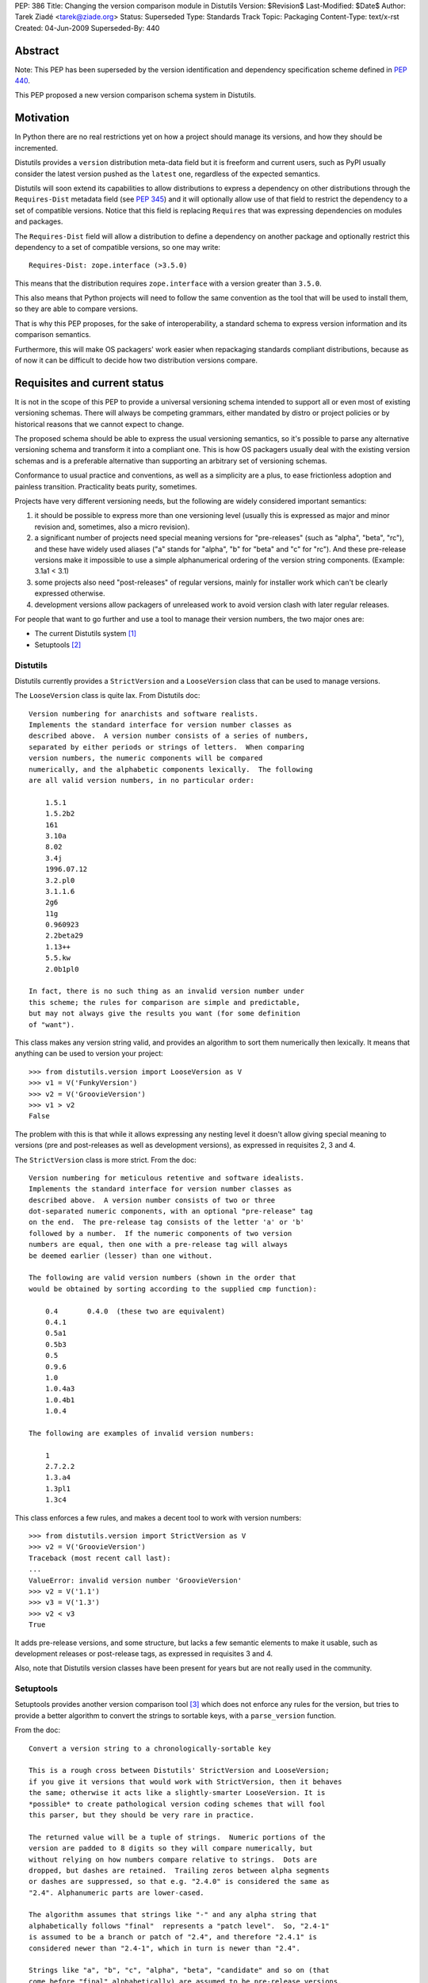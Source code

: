 PEP: 386
Title: Changing the version comparison module in Distutils
Version: $Revision$
Last-Modified: $Date$
Author: Tarek Ziadé <tarek@ziade.org>
Status: Superseded
Type: Standards Track
Topic: Packaging
Content-Type: text/x-rst
Created: 04-Jun-2009
Superseded-By: 440


Abstract
========

Note: This PEP has been superseded by the version identification and
dependency specification scheme defined in :pep:`440`.

This PEP proposed a new version comparison schema system in Distutils.

Motivation
==========

In Python there are no real restrictions yet on how a project should manage its
versions, and how they should be incremented.

Distutils provides a ``version`` distribution meta-data field but it is freeform and
current users, such as PyPI usually consider the latest version pushed as the
``latest`` one, regardless of the expected semantics.

Distutils will soon extend its capabilities to allow distributions to express a
dependency on other distributions through the ``Requires-Dist`` metadata field
(see :pep:`345`) and it will optionally allow use of that field to
restrict the dependency to a set of compatible versions. Notice that this field
is replacing ``Requires`` that was expressing dependencies on modules and packages.

The ``Requires-Dist`` field will allow a distribution to define a dependency on
another package and optionally restrict this dependency to a set of
compatible versions, so one may write::

    Requires-Dist: zope.interface (>3.5.0)

This means that the distribution requires ``zope.interface`` with a version
greater than ``3.5.0``.

This also means that Python projects will need to follow the same convention
as the tool that will be used to install them, so they are able to compare
versions.

That is why this PEP proposes, for the sake of interoperability, a standard
schema to express version information and its comparison semantics.

Furthermore, this will make OS packagers' work easier when repackaging standards
compliant distributions, because as of now it can be difficult to decide how two
distribution versions compare.


Requisites and current status
=============================

It is not in the scope of this PEP to provide a universal versioning schema
intended to support all or even most of existing versioning schemas. There
will always be competing grammars, either mandated by distro or project
policies or by historical reasons that we cannot expect to change.

The proposed schema should be able to express the usual versioning semantics,
so it's possible to parse any alternative versioning schema and transform it
into a compliant one. This is how OS packagers usually deal with the existing
version schemas and is a preferable alternative than supporting an arbitrary
set of versioning schemas.

Conformance to usual practice and conventions, as well as a simplicity are a
plus, to ease frictionless adoption and painless transition. Practicality beats
purity, sometimes.

Projects have very different versioning needs, but the following are widely
considered important semantics:

1. it should be possible to express more than one versioning level
   (usually this is expressed as major and minor revision and, sometimes,
   also a micro revision).
2. a significant number of projects need special meaning versions for
   "pre-releases" (such as "alpha", "beta", "rc"), and these have widely
   used aliases ("a" stands for "alpha", "b" for "beta" and "c" for "rc").
   And these pre-release versions make it impossible to use a simple
   alphanumerical ordering of the version string components.
   (Example: 3.1a1 < 3.1)
3. some projects also need "post-releases" of regular versions,
   mainly for installer work which can't be clearly expressed otherwise.
4. development versions allow packagers of unreleased work to avoid version
   clash with later regular releases.

For people that want to go further and use a tool to manage their version
numbers, the two major ones are:

- The current Distutils system [#distutils]_
- Setuptools [#setuptools]_

Distutils
---------

Distutils currently provides a ``StrictVersion`` and a ``LooseVersion`` class
that can be used to manage versions.

The ``LooseVersion`` class is quite lax. From Distutils doc::

    Version numbering for anarchists and software realists.
    Implements the standard interface for version number classes as
    described above.  A version number consists of a series of numbers,
    separated by either periods or strings of letters.  When comparing
    version numbers, the numeric components will be compared
    numerically, and the alphabetic components lexically.  The following
    are all valid version numbers, in no particular order:

        1.5.1
        1.5.2b2
        161
        3.10a
        8.02
        3.4j
        1996.07.12
        3.2.pl0
        3.1.1.6
        2g6
        11g
        0.960923
        2.2beta29
        1.13++
        5.5.kw
        2.0b1pl0

    In fact, there is no such thing as an invalid version number under
    this scheme; the rules for comparison are simple and predictable,
    but may not always give the results you want (for some definition
    of "want").

This class makes any version string valid, and provides an algorithm to sort
them numerically then lexically. It means that anything can be used to version
your project::

    >>> from distutils.version import LooseVersion as V
    >>> v1 = V('FunkyVersion')
    >>> v2 = V('GroovieVersion')
    >>> v1 > v2
    False

The problem with this is that while it allows expressing any
nesting level it doesn't allow giving special meaning to versions
(pre and post-releases as well as development versions), as expressed in
requisites 2, 3 and 4.

The ``StrictVersion`` class is more strict. From the doc::

    Version numbering for meticulous retentive and software idealists.
    Implements the standard interface for version number classes as
    described above.  A version number consists of two or three
    dot-separated numeric components, with an optional "pre-release" tag
    on the end.  The pre-release tag consists of the letter 'a' or 'b'
    followed by a number.  If the numeric components of two version
    numbers are equal, then one with a pre-release tag will always
    be deemed earlier (lesser) than one without.

    The following are valid version numbers (shown in the order that
    would be obtained by sorting according to the supplied cmp function):

        0.4       0.4.0  (these two are equivalent)
        0.4.1
        0.5a1
        0.5b3
        0.5
        0.9.6
        1.0
        1.0.4a3
        1.0.4b1
        1.0.4

    The following are examples of invalid version numbers:

        1
        2.7.2.2
        1.3.a4
        1.3pl1
        1.3c4

This class enforces a few rules, and makes a decent tool to work with version
numbers::

    >>> from distutils.version import StrictVersion as V
    >>> v2 = V('GroovieVersion')
    Traceback (most recent call last):
    ...
    ValueError: invalid version number 'GroovieVersion'
    >>> v2 = V('1.1')
    >>> v3 = V('1.3')
    >>> v2 < v3
    True

It adds pre-release versions, and some structure, but lacks a few semantic
elements to make it usable, such as development releases or post-release tags,
as expressed in requisites 3 and 4.

Also, note that Distutils version classes have been present for years
but are not really used in the community.


Setuptools
----------

Setuptools provides another version comparison tool [#setuptools-version]_
which does not enforce any rules for the version, but tries to provide a better
algorithm to convert the strings to sortable keys, with a ``parse_version``
function.

From the doc::

    Convert a version string to a chronologically-sortable key

    This is a rough cross between Distutils' StrictVersion and LooseVersion;
    if you give it versions that would work with StrictVersion, then it behaves
    the same; otherwise it acts like a slightly-smarter LooseVersion. It is
    *possible* to create pathological version coding schemes that will fool
    this parser, but they should be very rare in practice.

    The returned value will be a tuple of strings.  Numeric portions of the
    version are padded to 8 digits so they will compare numerically, but
    without relying on how numbers compare relative to strings.  Dots are
    dropped, but dashes are retained.  Trailing zeros between alpha segments
    or dashes are suppressed, so that e.g. "2.4.0" is considered the same as
    "2.4". Alphanumeric parts are lower-cased.

    The algorithm assumes that strings like "-" and any alpha string that
    alphabetically follows "final"  represents a "patch level".  So, "2.4-1"
    is assumed to be a branch or patch of "2.4", and therefore "2.4.1" is
    considered newer than "2.4-1", which in turn is newer than "2.4".

    Strings like "a", "b", "c", "alpha", "beta", "candidate" and so on (that
    come before "final" alphabetically) are assumed to be pre-release versions,
    so that the version "2.4" is considered newer than "2.4a1".

    Finally, to handle miscellaneous cases, the strings "pre", "preview", and
    "rc" are treated as if they were "c", i.e. as though they were release
    candidates, and therefore are not as new as a version string that does not
    contain them, and "dev" is replaced with an '@' so that it sorts lower
    than any other pre-release tag.

In other words, ``parse_version`` will return a tuple for each version string,
that is compatible with ``StrictVersion`` but also accept arbitrary version and
deal with them so they can be compared::

    >>> from pkg_resources import parse_version as V
    >>> V('1.2')
    ('00000001', '00000002', '*final')
    >>> V('1.2b2')
    ('00000001', '00000002', '*b', '00000002', '*final')
    >>> V('FunkyVersion')
    ('*funkyversion', '*final')

In this schema practicality takes priority over purity, but as a result it
doesn't enforce any policy and leads to very complex semantics due to the lack
of a clear standard. It just tries to adapt to widely used conventions.

Caveats of existing systems
---------------------------

The major problem with the described version comparison tools is that they are
too permissive and, at the same time, aren't capable of expressing some of the
required semantics. Many of the versions on PyPI [#pypi]_ are obviously not
useful versions, which makes it difficult for users to grok the versioning that
a particular package was using and to provide tools on top of PyPI.

Distutils classes are not really used in Python projects, but the
Setuptools function is quite widespread because it's used by tools like
``easy_install`` [#ezinstall]_, ``pip`` [#pip]_ or ``zc.buildout``
[#zc.buildout]_ to install dependencies of a given project.

While Setuptools *does* provide a mechanism for comparing/sorting versions,
it is much preferable if the versioning spec is such that a human can make a
reasonable attempt at that sorting without having to run it against some code.

Also there's a problem with the use of dates at the "major" version number
(e.g. a version string "20090421") with RPMs: it means that any attempt to
switch to a more typical "major.minor..." version scheme is problematic because
it will always sort less than "20090421".

Last, the meaning of ``-`` is specific to Setuptools, while it is avoided in
some packaging systems like the one used by Debian or Ubuntu.

The new versioning algorithm
============================

During Pycon, members of the Python, Ubuntu and Fedora community worked on
a version standard that would be acceptable for everyone.

It's currently called ``verlib`` and a prototype lives at [#prototype]_.

The pseudo-format supported is::

    N.N[.N]+[{a|b|c|rc}N[.N]+][.postN][.devN]

The real regular expression is::

    expr = r"""^
    (?P<version>\d+\.\d+)         # minimum 'N.N'
    (?P<extraversion>(?:\.\d+)*)  # any number of extra '.N' segments
    (?:
        (?P<prerel>[abc]|rc)         # 'a' = alpha, 'b' = beta
                                     # 'c' or 'rc' = release candidate
        (?P<prerelversion>\d+(?:\.\d+)*)
    )?
    (?P<postdev>(\.post(?P<post>\d+))?(\.dev(?P<dev>\d+))?)?
    $"""

Some examples probably make it clearer::

    >>> from verlib import NormalizedVersion as V
    >>> (V('1.0a1')
    ...  < V('1.0a2.dev456')
    ...  < V('1.0a2')
    ...  < V('1.0a2.1.dev456')
    ...  < V('1.0a2.1')
    ...  < V('1.0b1.dev456')
    ...  < V('1.0b2')
    ...  < V('1.0b2.post345')
    ...  < V('1.0c1.dev456')
    ...  < V('1.0c1')
    ...  < V('1.0.dev456')
    ...  < V('1.0')
    ...  < V('1.0.post456.dev34')
    ...  < V('1.0.post456'))
    True

The trailing ``.dev123`` is for pre-releases. The ``.post123`` is for
post-releases -- which apparently are used by a number of projects out there
(e.g. Twisted [#twisted]_). For example, *after* a ``1.2.0`` release there might
be a ``1.2.0-r678`` release. We used ``post`` instead of ``r`` because the
``r`` is ambiguous as to whether it indicates a pre- or post-release.

``.post456.dev34`` indicates a dev marker for a post release, that sorts
before a ``.post456`` marker. This can be used to do development versions
of post releases.

Pre-releases can use ``a`` for "alpha", ``b`` for "beta" and ``c`` for
"release candidate". ``rc`` is an alternative notation for "release candidate"
that is added to make the version scheme compatible with Python's own version
scheme. ``rc`` sorts after ``c``::

    >>> from verlib import NormalizedVersion as V
    >>> (V('1.0a1')
    ...  < V('1.0a2')
    ...  < V('1.0b3')
    ...  < V('1.0c1')
    ...  < V('1.0rc2')
    ...  < V('1.0'))
    True

Note that ``c`` is the preferred marker for third party projects.

``verlib`` provides a ``NormalizedVersion`` class and a
``suggest_normalized_version`` function.

NormalizedVersion
-----------------

The ``NormalizedVersion`` class is used to hold a version and to compare it
with others. It takes a string as an argument, that contains the representation
of the version::

    >>> from verlib import NormalizedVersion
    >>> version = NormalizedVersion('1.0')

The version can be represented as a string::

    >>> str(version)
    '1.0'

Or compared with others::

    >>> NormalizedVersion('1.0') > NormalizedVersion('0.9')
    True
    >>> NormalizedVersion('1.0') < NormalizedVersion('1.1')
    True

A class method called ``from_parts`` is available if you want to create an
instance by providing the parts that composes the version.

Examples ::

    >>> version = NormalizedVersion.from_parts((1, 0))
    >>> str(version)
    '1.0'

    >>> version = NormalizedVersion.from_parts((1, 0), ('c', 4))
    >>> str(version)
    '1.0c4'

    >>> version = NormalizedVersion.from_parts((1, 0), ('c', 4), ('dev', 34))
    >>> str(version)
    '1.0c4.dev34'


suggest_normalized_version
--------------------------

``suggest_normalized_version`` is a function that suggests a normalized version
close to the given version string. If you have a version string that isn't
normalized (i.e. ``NormalizedVersion`` doesn't like it) then you might be able
to get an equivalent (or close) normalized version from this function.

This does a number of simple normalizations to the given string, based
on an observation of versions currently in use on PyPI.

Given a dump of those versions on January 6th 2010, the function has given those
results out of the 8821 distributions PyPI had:

- 7822 (88.67%) already match ``NormalizedVersion`` without any change
- 717 (8.13%) match when using this suggestion method
- 282 (3.20%) don't match at all.

The 3.20% of projects that are incompatible with ``NormalizedVersion``
and cannot be transformed into a compatible form, are for most of them date-based
version schemes, versions with custom markers, or dummy versions. Examples:

- working proof of concept
- 1 (first draft)
- unreleased.unofficialdev
- 0.1.alphadev
- 2008-03-29_r219
- etc.

When a tool needs to work with versions, a strategy is to use
``suggest_normalized_version`` on the versions string. If this function returns
``None``, it means that the provided version is not close enough to the
standard scheme. If it returns a version that slightly differs from
the original version, it's a suggested normalized version. Last, if it
returns the same string, it means that the version matches the scheme.

Here's an example of usage::

    >>> from verlib import suggest_normalized_version, NormalizedVersion
    >>> import warnings
    >>> def validate_version(version):
    ...     rversion = suggest_normalized_version(version)
    ...     if rversion is None:
    ...         raise ValueError('Cannot work with "%s"' % version)
    ...     if rversion != version:
    ...         warnings.warn('"%s" is not a normalized version.\n'
    ...                       'It has been transformed into "%s" '
    ...                       'for interoperability.' % (version, rversion))
    ...     return NormalizedVersion(rversion)
    ...

    >>> validate_version('2.4-rc1')
    __main__:8: UserWarning: "2.4-rc1" is not a normalized version.
    It has been transformed into "2.4c1" for interoperability.
    NormalizedVersion('2.4c1')

    >>> validate_version('2.4c1')
    NormalizedVersion('2.4c1')

    >>> validate_version('foo')
    Traceback (most recent call last):
    File "<stdin>", line 1, in <module>
    File "<stdin>", line 4, in validate_version
    ValueError: Cannot work with "foo"

Roadmap
=======

Distutils will deprecate its existing versions class in favor of
``NormalizedVersion``. The ``verlib`` module presented in this PEP will be
renamed to ``version`` and placed into the ``distutils`` package.

References
==========

.. [#distutils]
   http://docs.python.org/distutils

.. [#setuptools]
   http://peak.telecommunity.com/DevCenter/setuptools

.. [#setuptools-version]
   http://peak.telecommunity.com/DevCenter/setuptools#specifying-your-project-s-version

.. [#pypi]
   http://pypi.python.org/pypi

.. [#pip]
   http://pypi.python.org/pypi/pip

.. [#ezinstall]
   http://peak.telecommunity.com/DevCenter/EasyInstall

.. [#zc.buildout]
   http://pypi.python.org/pypi/zc.buildout

.. [#twisted]
   http://twistedmatrix.com/trac/

.. [#requires]
   http://peak.telecommunity.com/DevCenter/setuptools

.. [#prototype]
   http://bitbucket.org/tarek/distutilsversion/

Acknowledgments
===============

Trent Mick, Matthias Klose, Phillip Eby, David Lyon, and many people at Pycon
and Distutils-SIG.

Copyright
=========

This document has been placed in the public domain.



..
   Local Variables:
   mode: indented-text
   indent-tabs-mode: nil
   sentence-end-double-space: t
   fill-column: 70
   coding: utf-8
   End:
